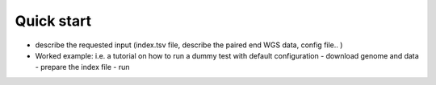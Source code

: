 ###########
Quick start
###########

* describe the requested input (index.tsv file, describe the paired end WGS data, config file.. ) 
* Worked example: i.e. a tutorial on how to run a dummy test with default configuration
  - download genome and data
  - prepare the index file
  - run 


